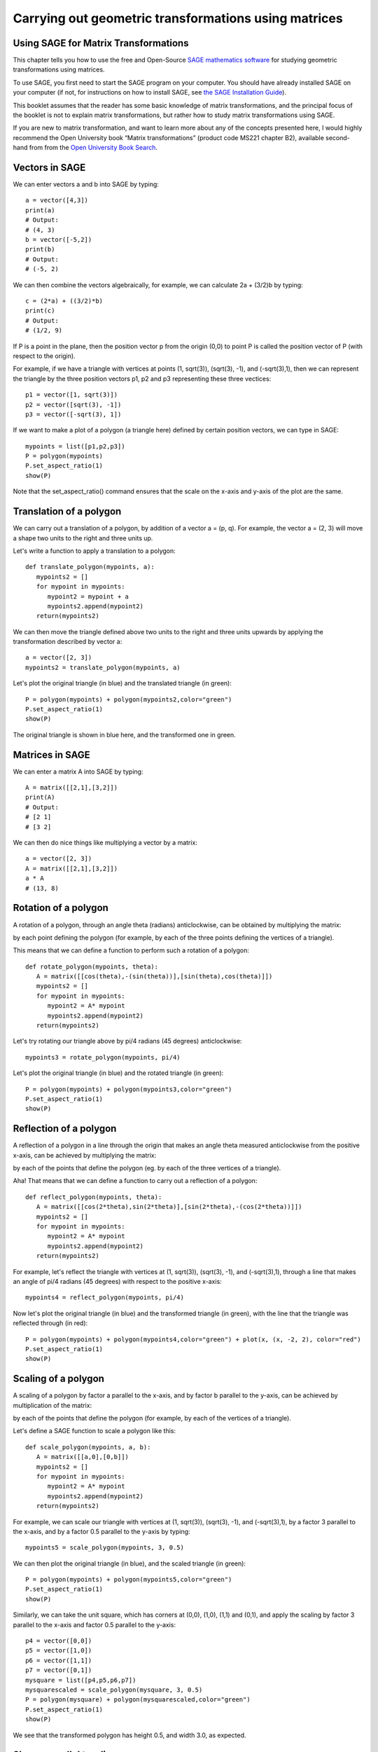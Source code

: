 Carrying out geometric transformations using matrices
=====================================================

Using SAGE for Matrix Transformations
-------------------------------------

This chapter tells you how to use the free and Open-Source `SAGE mathematics software <http://www.sagemath.org/>`_
for studying geometric transformations using matrices.

To use SAGE, you first need to start the SAGE program on your computer.
You should have already installed SAGE on your computer (if not, for instructions on how to
install SAGE, see `the SAGE Installation Guide <http://www.sagemath.org/doc/installation/>`_).

This booklet assumes that the reader has some basic knowledge of matrix transformations,
and the principal focus of the booklet is not to explain matrix transformations,
but rather how to study matrix transformations using SAGE.

If you are new to matrix transformation, and want to learn more about any of the concepts presented here, 
I would highly recommend the Open University book “Matrix transformations” (product code MS221 chapter B2), 
available second-hand from from the `Open University Book Search <http://www.universitybooksearch.co.uk/>`_.

Vectors in SAGE
---------------

We can enter vectors a and b into SAGE by typing:

::

    a = vector([4,3])
    print(a)
    # Output: 
    # (4, 3)
    b = vector([-5,2])
    print(b)
    # Output: 
    # (-5, 2)

We can then combine the vectors algebraically, for example, we can calculate
2a + (3/2)b by typing:

::

    c = (2*a) + ((3/2)*b)
    print(c)
    # Output: 
    # (1/2, 9)

If P is a point in the plane, then the position vector p from the origin (0,0) to point P is
called the position vector of P (with respect to the origin).

For example, if we have a triangle with vertices at points (1, sqrt(3)), (sqrt(3), -1),
and (-sqrt(3),1), then we can represent the triangle by the three position vectors p1, p2 and
p3 representing these three vectices:

::

    p1 = vector([1, sqrt(3)])
    p2 = vector([sqrt(3), -1])
    p3 = vector([-sqrt(3), 1])

If we want to make a plot of a polygon (a triangle here) defined by certain position vectors,
we can type in SAGE:

::

    mypoints = list([p1,p2,p3])
    P = polygon(mypoints)
    P.set_aspect_ratio(1)
    show(P)

|image7|

Note that the set_aspect_ratio() command ensures that the scale on the x-axis and y-axis of the plot
are the same.

Translation of a polygon
------------------------

We can carry out a translation of a polygon, by addition of a vector a = (p, q). For example, the
vector a = (2, 3) will move a shape two units to the right and three units up. 

Let's write a function to apply a translation to a polygon:

::

    def translate_polygon(mypoints, a):
       mypoints2 = []
       for mypoint in mypoints:
          mypoint2 = mypoint + a
          mypoints2.append(mypoint2)
       return(mypoints2)

We can then move the triangle defined above two units to the right and three units upwards
by applying the transformation described by vector a:

::

    a = vector([2, 3])
    mypoints2 = translate_polygon(mypoints, a)

Let's plot the original triangle (in blue) and the translated triangle (in green):

::

    P = polygon(mypoints) + polygon(mypoints2,color="green")
    P.set_aspect_ratio(1)
    show(P)

|image10|

The original triangle is shown in blue here, and the transformed one in green.

Matrices in SAGE
----------------

We can enter a matrix A into SAGE by typing:

::

    A = matrix([[2,1],[3,2]])
    print(A)
    # Output: 
    # [2 1]
    # [3 2]

We can then do nice things like multiplying a vector by a matrix:

::

    a = vector([2, 3])
    A = matrix([[2,1],[3,2]])
    a * A
    # (13, 8)

Rotation of a polygon
---------------------

A rotation of a polygon, through an angle theta (radians) anticlockwise, can be obtained by
multiplying the matrix:

|image13|

by each point defining the polygon (for example, by each of the three points defining the vertices of a triangle).

This means that we can define a function to perform such a rotation of a polygon:

::

    def rotate_polygon(mypoints, theta):
       A = matrix([[cos(theta),-(sin(theta))],[sin(theta),cos(theta)]])
       mypoints2 = []
       for mypoint in mypoints:
          mypoint2 = A* mypoint
          mypoints2.append(mypoint2)
       return(mypoints2)

Let's try rotating our triangle above by pi/4 radians (45 degrees) anticlockwise:

::

    mypoints3 = rotate_polygon(mypoints, pi/4)

Let's plot the original triangle (in blue) and the rotated triangle (in green):

::

    P = polygon(mypoints) + polygon(mypoints3,color="green")
    P.set_aspect_ratio(1)
    show(P)

|image11|

Reflection of a polygon
-----------------------

A reflection of a polygon in a line through the origin that makes an angle theta measured anticlockwise from the positive x-axis,
can be achieved by multiplying the matrix:

|image14|

by each of the points that define the polygon (eg. by each of the three vertices of a triangle).

Aha! That means that we can define a function to carry out a reflection of a polygon:

::

    def reflect_polygon(mypoints, theta):
       A = matrix([[cos(2*theta),sin(2*theta)],[sin(2*theta),-(cos(2*theta))]])
       mypoints2 = []
       for mypoint in mypoints:
          mypoint2 = A* mypoint
          mypoints2.append(mypoint2)
       return(mypoints2)

For example, let's reflect the triangle with vertices at (1, sqrt(3)), (sqrt(3), -1),
and (-sqrt(3),1), through a line that makes an angle of pi/4 radians (45 degrees) with respect to the positive x-axis:

::

    mypoints4 = reflect_polygon(mypoints, pi/4)

Now let's plot the original triangle (in blue) and the transformed triangle (in green), with the line
that the triangle was reflected through (in red):

::

    P = polygon(mypoints) + polygon(mypoints4,color="green") + plot(x, (x, -2, 2), color="red")
    P.set_aspect_ratio(1)
    show(P)

|image12|

Scaling of a polygon
--------------------

A scaling of a polygon by factor a parallel to the x-axis, and by factor b parallel to the y-axis, can 
be achieved by multiplication of the matrix:

|image15|

by each of the points that define the polygon (for example, by each of the vertices of a triangle).

Let's define a SAGE function to scale a polygon like this:

::

    def scale_polygon(mypoints, a, b):
       A = matrix([[a,0],[0,b]])
       mypoints2 = []
       for mypoint in mypoints:
          mypoint2 = A* mypoint
          mypoints2.append(mypoint2)
       return(mypoints2)

For example, we can scale our triangle with vertices at (1, sqrt(3)), (sqrt(3), -1),
and (-sqrt(3),1), by a factor 3 parallel to the x-axis, and by a factor 0.5 parallel to the y-axis by typing:

::

    mypoints5 = scale_polygon(mypoints, 3, 0.5)

We can then plot the original triangle (in blue), and the scaled triangle (in green):

::

    P = polygon(mypoints) + polygon(mypoints5,color="green")
    P.set_aspect_ratio(1)
    show(P)

|image16|

Similarly, we can take the unit square, which has corners at (0,0), (1,0), (1,1) and (0,1), and
apply the scaling by factor 3 parallel to the x-axis and factor 0.5 parallel to the y-axis:


::

    p4 = vector([0,0])
    p5 = vector([1,0])
    p6 = vector([1,1])
    p7 = vector([0,1])
    mysquare = list([p4,p5,p6,p7])
    mysquarescaled = scale_polygon(mysquare, 3, 0.5)
    P = polygon(mysquare) + polygon(mysquarescaled,color="green")
    P.set_aspect_ratio(1)
    show(P)

|image18|

We see that the transformed polygon has height 0.5, and width 3.0, as expected.

Shears parallel to a line
-------------------------

As well as translations, rotations, reflections and scalings, another type of geometric transformation
is a shear parallel to a line. This is a transfomration that shifts each point parallel to a line,
through a distance that is proportional to the perpendicular distance of the point from the line.

A shear parallel to the x-axis can be achieved by multiplying the matrix:

|image17|

by each of the points of a polygon (eg. each of the vertices of a triangle). 
This is called an x-shear with factor a.

Let's define a function to carry out an x-shear with factor a:

::

    def xshear_polygon(mypoints, a):
       A = matrix([[1,a],[0,1]])
       mypoints2 = []
       for mypoint in mypoints:
          mypoint2 = A* mypoint
          mypoints2.append(mypoint2)
       return(mypoints2)

Now let's see what happens when we apply an x-shear with factor 4 to the unit square:

::

    mysquarexshear = xshear_polygon(mysquare, 4)
    P = polygon(mysquare) + polygon(mysquarexshear,color="green")
    P.set_aspect_ratio(1)
    show(P)

|image19|

Wow! Each point on the polygon has been moved to the right, parallel to the x-axis,
through a distance that is proportional to the distance of the point from the x-axis. As
a result, the two points (0,1) and (1,1) are moved far to the right, while the points
(0,0) and (1,0) stay at the same place (since they are on the x-axis).

A y-shear with factor a is a similar idea: each point is moved parallel to the y-axis,
by a distance that is proportion to the distance of the point from the y-axis. We achieve
a y-shear with factor a by multiplying the matrix:

|image20|

by each of the points of the polygon to which we want to apply the shear. 

Let's define a function to apply a y-shear with factor a, and then
apply a y-shear with factor 4 to the unit square:

::

    def yshear_polygon(mypoints, a):
       A = matrix([[1,0],[a,1]])
       mypoints2 = []
       for mypoint in mypoints:
          mypoint2 = A* mypoint
          mypoints2.append(mypoint2)
       return(mypoints2)
    mysquareyshear = yshear_polygon(mysquare, 4)
    P = polygon(mysquare) + polygon(mysquareyshear,color="green")
    P.set_aspect_ratio(1)
    show(P)

|image21|

Scaling of areas by geometric transformations
---------------------------------------------

We saw above that a rotation of a polygon can be achieved by multiplying the matrix

|image13|

by the points that define the polygon. 

Similarly, a reflection of a polygon can be achieved by multiplying the matrix

|image14|

by the points that define the polygon.

A scaling can be achieved by multiplying the matrix 

|image15|

by the points that define the polygon.

An x-shear and a y-shear are also achieved by multiplying certain matrices by the points that define the polygon.

Thus, all of these geometric transformations are achieved by multiplying some matrix:

|image22|

by the points that define the polygon. Transformations that can be described by such a 2x2 matrix
(reflections, rotations, scalings, shears) are called "linear transformations".

A useful thing to know is that the transformation will
scale the area of the polygon by a factor equal to the determinant of matrix A. 
Furthermore, the orientation of the polygon will be preserved if the determinant of A is
positive, and the orientation will be reversed if the determinant is negative.

This means that we can define a useful function that will take a matrix A
representing a geometric transformation as its input, and will tell you: (i) what
sort of transformation it is (reflection/rotation/scaling/x-shear/y-shear), (ii) by
what factor the area of the polygon will be scaled, and (iii) whether the orientation
will be preserved or not:

::

    def classify_transformation(A):
       arccos00 = round(arccos(A[0,0]),6)
       arcsin00 = round(arcsin(A[1,0]),6)
       # check if it is an x-shear:
       if (A[0,0] == 1 and A[1,0] == 0 and A[1,1] == 1):
          a = A[0,1]
          print 'x-shear with factor', a
       # check if it is a y-shear:
       elif (A[0,0] == 1 and A[0,1] == 0 and A[1,1] == 1):
          a = A[1,0]
          print 'y-shear with factor', a
       # check if it is a scaling with factors a and b:
       elif (A[0,1] == 0 and A[1,0] == 0 and A[0,0] != A[1,1]):
          a = A[0,0]
          b = A[1,1] 
          print 'scaling with factors', a, 'and', b
       # check if it is a rotation anticlockwise by theta radians:
       elif (A[0,0] == A[1,1] and A[0,1] == -A[1,0] and arccos00 == arcsin00):
          theta = arccos00
          fractionofpi = round(theta/pi,6)
          print 'anticlockwise rotation by angle', fractionofpi, '*pi radians'
       # check if it is a reflection through a line through the origin at theta radians
       # to the positive x-axis:
       elif (A[0,0] == -A[1,1] and A[0,1] == A[1,0] and arccos00 == arcsin00):
          theta = arccos00/2.0
          fractionofpi = round(theta/pi,6)
          print 'reflection through a line through the origin at', fractionofpi, '*pi radians'
       # find the determinant:
       detA = det(A)
       if (detA > 0):
          orientation = 'preserved'
       else:
          orientation = 'not preserved'
       print 'Areas scaled by', detA, ', orientation', orientation

Let's try it out:

::

       A = matrix([[1,3],[0,1]])
       classify_transformation(A)
       # Output:
       # x-shear with factor 3
       # Areas scaled by 1 , orientation preserved
       A = matrix([[0.5,-sqrt(3)/2],[sqrt(3)/2,0.5]])
       classify_transformation(A)
       # Output:
       # anticlockwise rotation by angle 0.333333 *pi radians
       # Areas scaled by 1.00000000000000 , orientation preserved
       A = matrix([[0.5,sqrt(3)/2],[sqrt(3)/2,-0.5]])
       classify_transformation(A)
       # Output:
       # reflection through a line through the origin at 0.166667 *pi radians
       # Areas scaled by -1.00000000000000 , orientation not preserved
       A = matrix([[3,0],[0,2]])
       classify_transformation(A)
       # Output:
       # scaling with factors 3 and 2
       # Areas scaled by 6 , orientation preserved

Links and Further Reading
-------------------------

Some links are included here for further reading.

For background reading on matrix transformations, I would recommend the Open University book “Matrix transformations” 
(product code MS221 chapter B2), available second-hand from from the 
`Open University Book Search <http://www.universitybooksearch.co.uk/>`_.

For an in-depth introduction to SAGE, see the `SAGE documentation website <http://www.sagemath.org/help.html#SageStandardDoc>`_.

Acknowledgements
----------------

Thank you to Sphinx, `http://sphinx.pocoo.org <http://sphinx.pocoo.org>`_, used to create
this document, and github, `https://github.com/ <https://github.com/>`_, used to store different versions of the document
as I was writing it, and readthedocs, `http://readthedocs.org/ <http://readthedocs.org/>`_, used to build and distribute
this document.

Thank you to Roger Cortesi for `Roger's Online Equation Editor <http://rogercortesi.com/eqn/>`_, which I used for making some of the images
of equations and matrices.  

Many of the examples in this document have been inspired by examples in the excellent Open University
book “Matrix transformations” (product code MS221 chapter B2), available second-hand from from the 
`Open University Book Search <http://www.universitybooksearch.co.uk/>`_.

Contact
-------

I will be grateful if you will send me (`Avril Coghlan <http://www.ucc.ie/microbio/avrilcoghlan/>`_) corrections or suggestions for improvements to
my email address a.coghlan@ucc.ie 

License
-------

The content in this book is licensed under a `Creative Commons Attribution 3.0 License
<http://creativecommons.org/licenses/by/3.0/>`_.

.. |image7| image:: ../_static/image7.png
.. |image9| image:: ../_static/image9.png
.. |image10| image:: ../_static/image10.png
.. |image11| image:: ../_static/image11.png
.. |image12| image:: ../_static/image12.png
.. |image13| image:: ../_static/image13.png
.. |image14| image:: ../_static/image14.png
.. |image15| image:: ../_static/image15.png
.. |image16| image:: ../_static/image16.png
.. |image17| image:: ../_static/image17.png
.. |image18| image:: ../_static/image18.png
.. |image19| image:: ../_static/image19.png
.. |image20| image:: ../_static/image20.png
.. |image21| image:: ../_static/image21.png
.. |image22| image:: ../_static/image22.png
.. |image300| image:: ../_static/image1.png
            :width: 900



